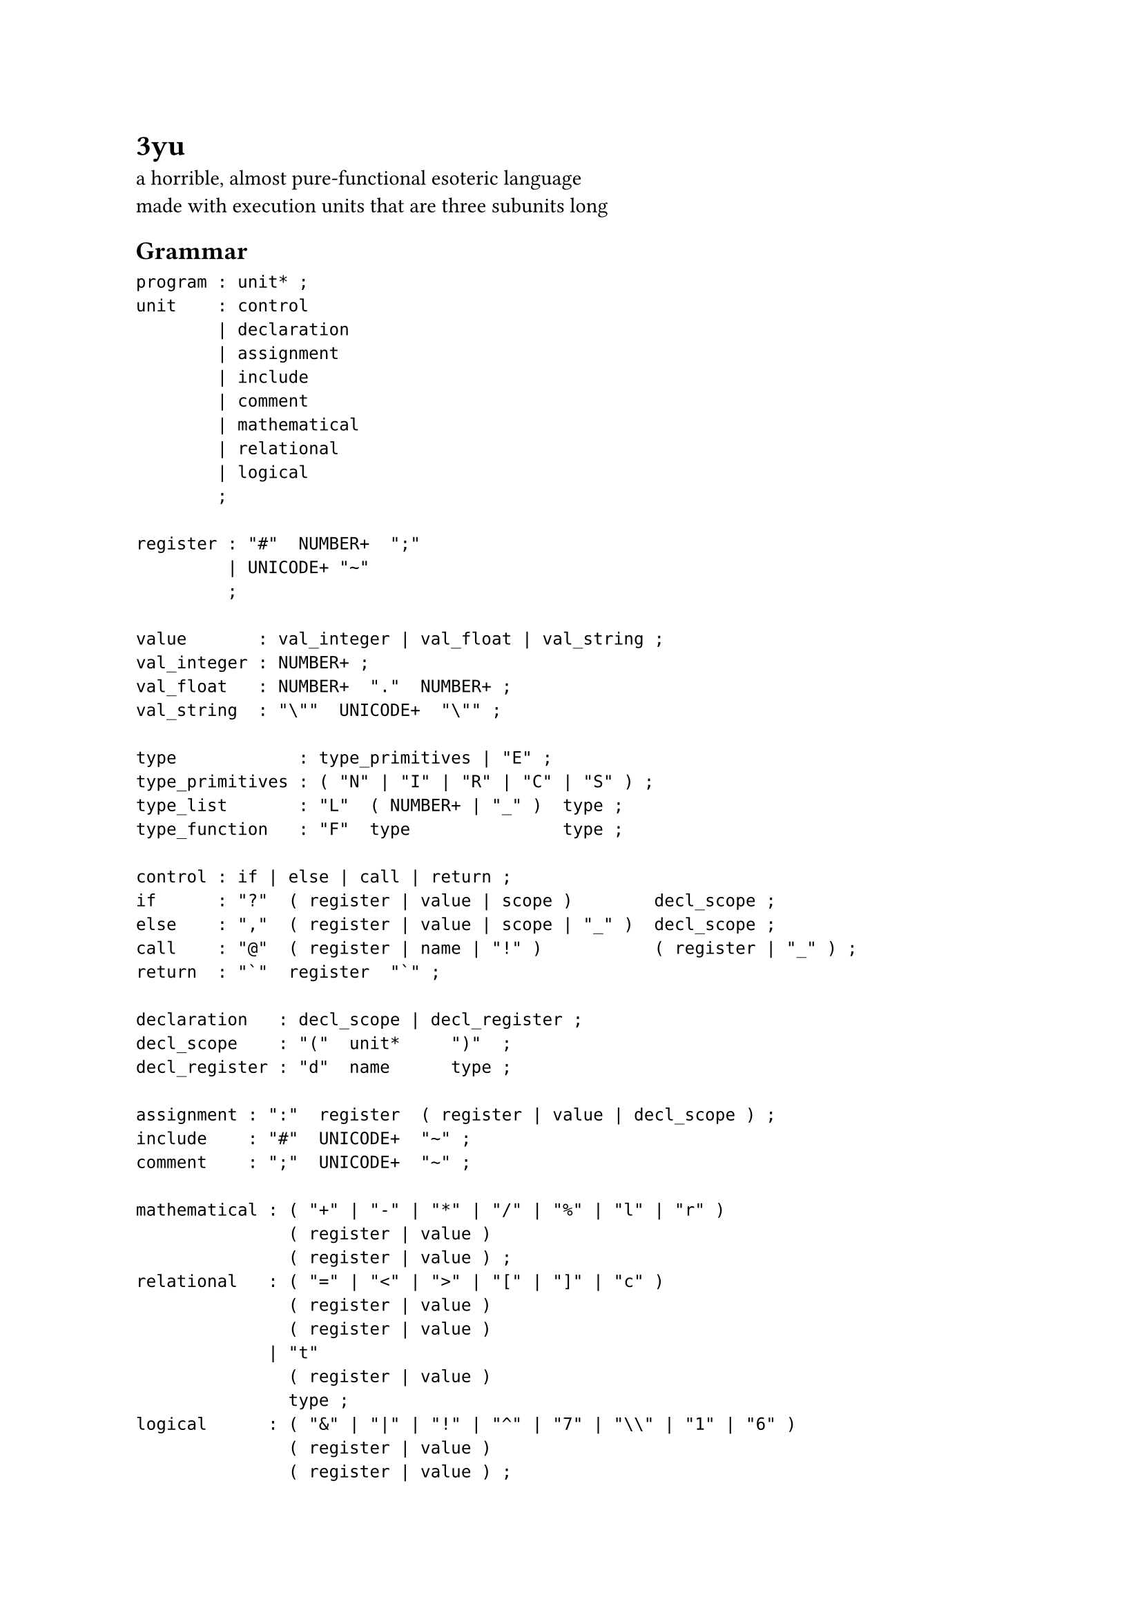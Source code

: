 = 3yu

a horrible, almost pure-functional esoteric language \
made with execution units that are three subunits long

== Grammar

```ppg
program : unit* ;
unit    : control
        | declaration
        | assignment
        | include
        | comment
        | mathematical
        | relational
        | logical
        ;

register : "#"  NUMBER+  ";"
         | UNICODE+ "~"
         ;

value       : val_integer | val_float | val_string ;
val_integer : NUMBER+ ;
val_float   : NUMBER+  "."  NUMBER+ ;
val_string  : "\""  UNICODE+  "\"" ;

type            : type_primitives | "E" ;
type_primitives : ( "N" | "I" | "R" | "C" | "S" ) ;
type_list       : "L"  ( NUMBER+ | "_" )  type ;
type_function   : "F"  type               type ;

control : if | else | call | return ;
if      : "?"  ( register | value | scope )        decl_scope ;
else    : ","  ( register | value | scope | "_" )  decl_scope ;
call    : "@"  ( register | name | "!" )           ( register | "_" ) ;
return  : "`"  register  "`" ;

declaration   : decl_scope | decl_register ;
decl_scope    : "("  unit*     ")"  ;
decl_register : "d"  name      type ;

assignment : ":"  register  ( register | value | decl_scope ) ;
include    : "#"  UNICODE+  "~" ;
comment    : ";"  UNICODE+  "~" ;

mathematical : ( "+" | "-" | "*" | "/" | "%" | "l" | "r" )
               ( register | value )
               ( register | value ) ;
relational   : ( "=" | "<" | ">" | "[" | "]" | "c" )
               ( register | value )
               ( register | value )
             | "t"
               ( register | value )
               type ;
logical      : ( "&" | "|" | "!" | "^" | "7" | "\\" | "1" | "6" )
               ( register | value )
               ( register | value ) ;
```

== Built-in Functions

- mathematical
  - `abs`
  - `ceil`
  - `cos`
  - `exp`
  - `exp2`
  - `floor`
  - `log`
  - `log10`
  - `log2`
  - `max`
  - `min`
  - `round`
  - `sin`
  - `tan`
  - `trunc`
- input/output
  - `stderr`
  - `stdin`
  - `stdout`
  - `read`
  - `write`
- others
  - `as`
